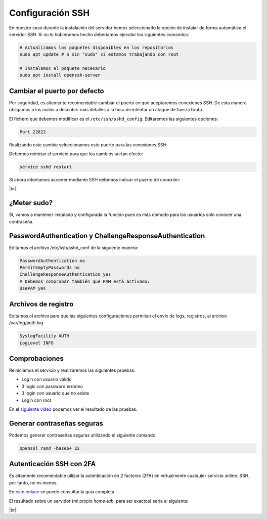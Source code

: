 ##################
Configuración SSH
##################

En nuestro caso durante la instalación del servidor hemos seleccionado la opción de instalar de forma automática el servidor SSH. Si no lo hubiéramos hecho deberíamos ejecutar los siguientes comandos:

.. code-block:: console

    # Actualizamos los paquetes disponibles en los repositorios
    sudo apt update # o sin "sudo" si estamos trabajando con root

    # Instalamos el paquete necesario
    sudo apt install openssh-server

Cambiar el puerto por defecto
===============================

Por seguridad, es altamente recomendable cambiar el puerto en que aceptaremos conexiones SSH. De esta manera obligamos a los malos a descubrir más detalles a la hora de intentar un ataque de fuerza bruta.

El fichero que debemos modificar es el ``/etc/ssh/sshd_config``. Editaremos las siguientes opciones:

.. code-block::

    Port 22822

Realizando este cambio seleccionamos este puerto para las conexiones SSH. 

Debemos reiniciar el servicio para que los cambios surtan efecto:

.. code-block:: console

    service sshd restart

Si ahora intentamos acceder mediante SSH debemos indicar el puerto de conexión:

.. image :: ../images/introduccion/ssh-1.png
   :width: 500
   :align: center
   :alt: Imagen en la que se pueden ver los discos virtuales conectados a la máquina
|br|


.. |br| raw:: html

   <br />


¿Meter sudo?
=============

Sí, vamos a mantener instalado y configurada la función pues es más cómodo para los usuarios solo conocer una contraseña. 

PasswordAuthentication y ChallengeResponseAuthentication
==========================================================

Editamos el archivo /etc/ssh/sshd_conf de la siguiente manera:

.. code-block:: console

    PasswordAuthentication no
    PermitEmptyPasswords no
    ChallengeResponseAuthentication yes
    # Debemos comprobar también que PAM está activado:
    UsePAM yes


Archivos de registro
=====================

Editamos el archivo para que las siguientes configuraciones permitan el envío de logs, registros, al archivo /var/log/auth.log

.. code-block:: console

    SyslogFacility AUTH
    LogLevel INFO

Comprobaciones
================

Reiniciamos el servicio y realizaremos las siguientes pruebas:

* Login con usuario válido
* 3 login con password erróneo
* 3 login con usuario que no existe
* Login con root


En el `siguiente video <https://www.loom.com/embed/685a5ac214a5427ba986964b2a16beca>`_ podemos ver el resultado de las pruebas.


.. raw:: html

    <div style="position: relative; margin: 2em; padding-bottom: 5%; height: 0; overflow: hidden; max-width: 100%; height: auto;">
        <div style="position: relative; padding-bottom: 61.1328125%; height: 0;"><iframe src="https://www.loom.com/embed/685a5ac214a5427ba986964b2a16beca" frameborder="0" webkitallowfullscreen mozallowfullscreen allowfullscreen style="position: absolute; top: 0; left: 0; width: 100%; height: 100%;"></iframe></div>
    </div>

Generar contraseñas seguras
============================

Podemos generar contraseñas seguras utilizando el siguiente comando:

.. code-block:: console

    openssl rand -base64 32


Autenticación SSH con 2FA
===========================

Es altamente recomendable uilizar la autenticación en 2 factores (2FA) en virtualmente cualquier servicio online. SSH, por tanto, no es menos. 

En `este enlace <https://ubuntu.com/tutorials/configure-ssh-2fa#1-overview>`_ se puede consultar la guía completa. 

El resultado sobre un servidor (mi propio *home-lab*, para ser exactos) sería el siguiente:

.. image :: ../images/introduccion/ssh-2.png
   :width: 500
   :align: center
   :alt: 2FA SSH login
|br|